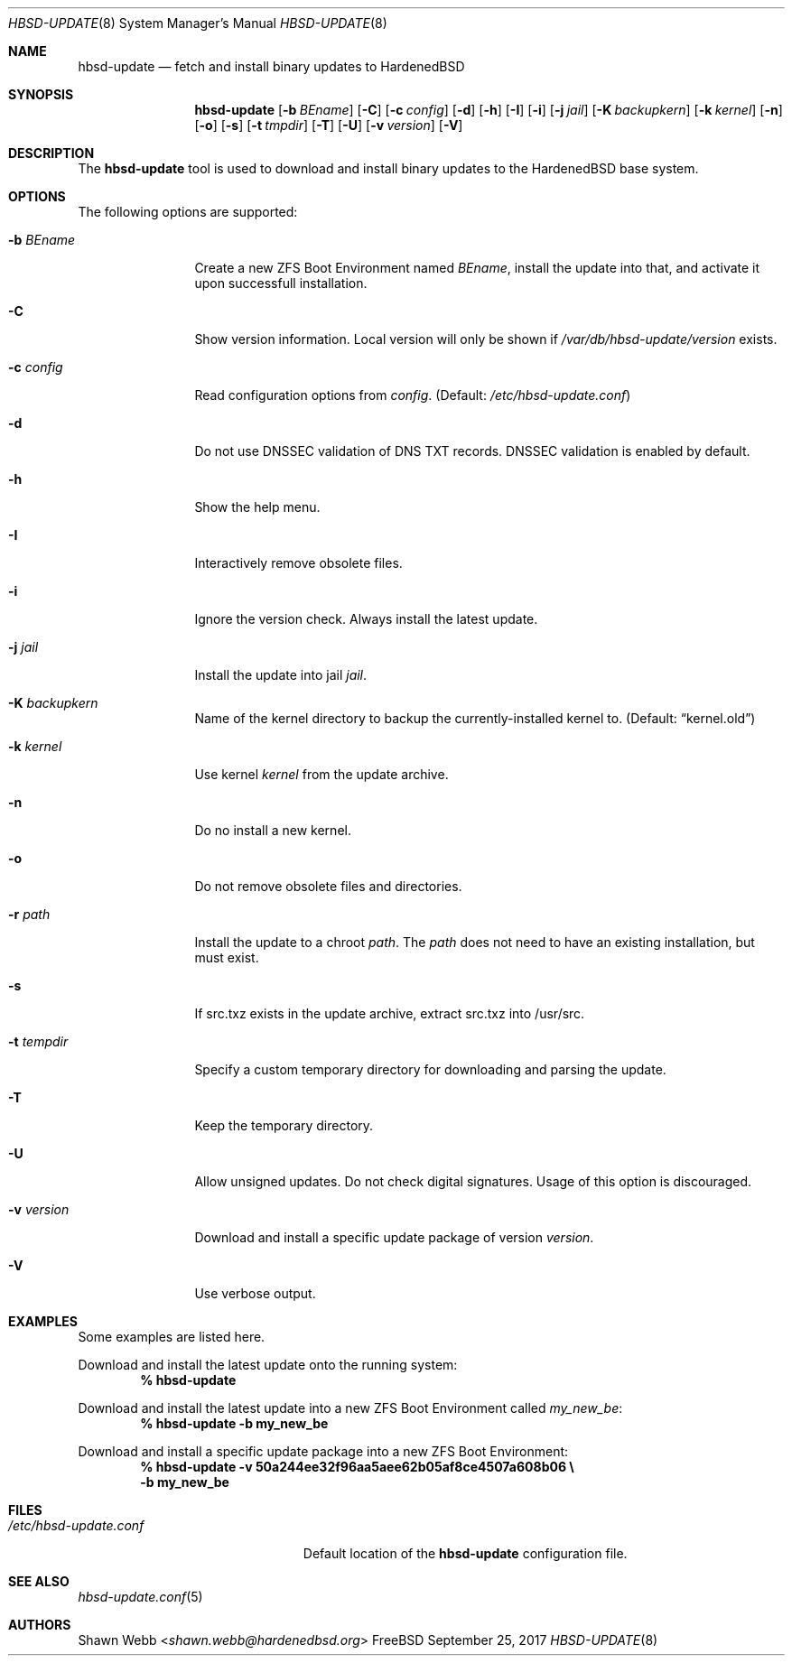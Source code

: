 .\"-
.\" Copyright 2015-2017 Shawn webb <shawn.webb@hardenedbsd.org>
.\" All rights reserved
.\"
.\" Redistribution and use in source and binary forms, with or without
.\" modification, are permitted providing that the following conditions
.\" are met:
.\" 1. Redistributions of source code must retain the above copyright
.\"    notice, this list of conditions and the following disclaimer.
.\" 2. Redistributions in binary form must reproduce the above copyright
.\"    notice, this list of conditions and the following disclaimer in the
.\"    documentation and/or other materials provided with the distribution.
.\"
.\" THIS SOFTWARE IS PROVIDED BY THE AUTHOR ``AS IS'' AND ANY EXPRESS OR
.\" IMPLIED WARRANTIES, INCLUDING, BUT NOT LIMITED TO, THE IMPLIED
.\" WARRANTIES OF MERCHANTABILITY AND FITNESS FOR A PARTICULAR PURPOSE
.\" ARE DISCLAIMED.  IN NO EVENT SHALL THE AUTHOR BE LIABLE FOR ANY
.\" DIRECT, INDIRECT, INCIDENTAL, SPECIAL, EXEMPLARY, OR CONSEQUENTIAL
.\" DAMAGES (INCLUDING, BUT NOT LIMITED TO, PROCUREMENT OF SUBSTITUTE GOODS
.\" OR SERVICES; LOSS OF USE, DATA, OR PROFITS; OR BUSINESS INTERRUPTION)
.\" HOWEVER CAUSED AND ON ANY THEORY OF LIABILITY, WHETHER IN CONTRACT,
.\" STRICT LIABILITY, OR TORT (INCLUDING NEGLIGENCE OR OTHERWISE) ARISING
.\" IN ANY WAY OUT OF THE USE OF THIS SOFTWARE, EVEN IF ADVISED OF THE
.\" POSSIBILITY OF SUCH DAMAGE.
.\"
.Dd September 25, 2017
.Dt HBSD-UPDATE 8
.Os FreeBSD
.Sh NAME
.Nm hbsd-update
.Nd fetch and install binary updates to HardenedBSD
.Sh SYNOPSIS
.Nm
.Op Fl b Ar BEname
.Op Fl C
.Op Fl c Ar config
.Op Fl d
.Op Fl h
.Op Fl I
.Op Fl i
.Op Fl j Ar jail
.Op Fl K Ar backupkern
.Op Fl k Ar kernel
.Op Fl n
.Op Fl o
.Op Fl s
.Op Fl t Ar tmpdir
.Op Fl T
.Op Fl U
.Op Fl v Ar version
.Op Fl V
.Sh DESCRIPTION
The
.Nm
tool is used to download and install binary updates to the HardenedBSD
base system.
.Sh OPTIONS
The following options are supported:
.Bl -tag -width "-v version"
.It Fl b Ar BEname
Create a new ZFS Boot Environment named
.Ar BEname ,
install the update into that, and
activate it upon successfull installation.
.It Fl C
Show version information.
Local version will only be shown if
.Pa /var/db/hbsd-update/version
exists.
.It Fl c Ar config
Read configuration options from
.Ar config .
(Default:
.Pa /etc/hbsd-update.conf )
.It Fl d
Do not use DNSSEC validation of DNS TXT records.
DNSSEC validation is enabled by default.
.It Fl h
Show the help menu.
.It Fl I
Interactively remove obsolete files.
.It Fl i
Ignore the version check.
Always install the latest update.
.It Fl j Ar jail
Install the update into jail
.Ar jail .
.It Fl K Ar backupkern
Name of the kernel directory to backup the currently-installed kernel
to.
(Default:
.Dq kernel.old )
.It Fl k Ar kernel
Use kernel
.Ar kernel
from the update archive.
.It Fl n
Do no install a new kernel.
.It Fl o
Do not remove obsolete files and directories.
.It Fl r Ar path
Install the update to a chroot
.Ar path .
The
.Ar path
does not need to have an existing installation, but must exist.
.It Fl s
If src.txz exists in the update archive, extract src.txz into
/usr/src.
.It Fl t Ar tempdir
Specify a custom temporary directory for downloading and parsing
the update.
.It Fl T
Keep the temporary directory.
.It Fl U
Allow unsigned updates. Do not check digital signatures. Usage of this
option is discouraged.
.It Fl v Ar version
Download and install a specific update package of version
.Ar version .
.It Fl V
Use verbose output.
.El
.Sh EXAMPLES
Some examples are listed here.
.Pp
Download and install the latest update onto the running system:
.Dl % hbsd-update
.Pp
Download and install the latest update into a new ZFS Boot
Environment called 
.Pa my_new_be :
.Dl % hbsd-update -b my_new_be
.Pp
Download and install a specific update package into a new ZFS Boot
Environment:
.Dl % hbsd-update -v 50a244ee32f96aa5aee62b05af8ce4507a608b06 \(rs
.Dl -b my_new_be
.Sh FILES
.Bl -tag -width "/etc/hbsd-update.conf"
.It Pa /etc/hbsd-update.conf
Default location of the
.Nm
configuration file.
.El
.Sh SEE ALSO
.Xr hbsd-update.conf 5
.Sh AUTHORS
.An Shawn Webb Aq Mt shawn.webb@hardenedbsd.org
